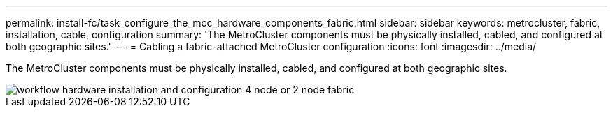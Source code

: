 ---
permalink: install-fc/task_configure_the_mcc_hardware_components_fabric.html
sidebar: sidebar
keywords: metrocluster, fabric, installation, cable, configuration
summary: 'The MetroCluster components must be physically installed, cabled, and configured at both geographic sites.'
---
= Cabling a fabric-attached MetroCluster configuration
:icons: font
:imagesdir: ../media/

[.lead]
The MetroCluster components must be physically installed, cabled, and configured at both geographic sites. 

image::../media/workflow_hardware_installation_and_configuration_4_node_or_2_node_fabric.gif[]

